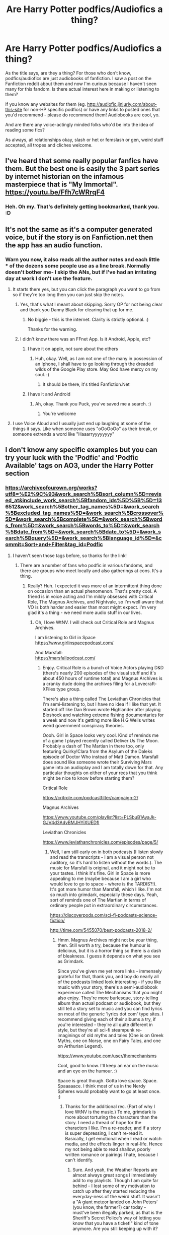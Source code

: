 #+TITLE: Are Harry Potter podfics/Audiofics a thing?

* Are Harry Potter podfics/Audiofics a thing?
:PROPERTIES:
:Author: Avalon1632
:Score: 7
:DateUnix: 1584367860.0
:DateShort: 2020-Mar-16
:FlairText: Request
:END:
As the title says, are they a thing? For those who don't know, podfics/audiofics are just audiobooks of fanfiction. I saw a post on the Fanfiction reddit about them and now I'm curious because I haven't seen many for this fandom. Is there actual interest here in making or listening to them?

If you know any websites for them (eg. [[http://audiofic.jinjurly.com/about-this-site]] for non-HP specific podfics) or have any links to posted ones that you'd recommend - please do recommend them! Audiobooks are cool, yo.

And are there any voice-actingly minded folks who'd be into the idea of reading some fics?

As always, all relationships okay, slash or het or femslash or gen, weird stuff accepted, all tropes and cliches welcome.


** I've heard that some really popular fanfics have them. But the best one is easily the 3 part series by internet historian on the infamous masterpiece that is "My Immortal". [[https://youtu.be/Ffh7cWRrqF4]]
:PROPERTIES:
:Author: wghof
:Score: 11
:DateUnix: 1584373249.0
:DateShort: 2020-Mar-16
:END:

*** Heh. Oh my. That's definitely getting bookmarked, thank you. :D
:PROPERTIES:
:Author: Avalon1632
:Score: 1
:DateUnix: 1584442849.0
:DateShort: 2020-Mar-17
:END:


** It's not the same as it's a computer generated voice, but if the story is on Fanfiction.net then the app has an audio function.
:PROPERTIES:
:Author: DannyBlack70
:Score: 5
:DateUnix: 1584377295.0
:DateShort: 2020-Mar-16
:END:

*** Warn you now, it also reads all the author notes and each little * of the dozens some people use as a line break. Normally doesn't bother me- I skip the ANs, but if I've had an irritating day at work I don't use the feature.
:PROPERTIES:
:Author: GitPuk
:Score: 2
:DateUnix: 1584398496.0
:DateShort: 2020-Mar-17
:END:

**** It starts there yes, but you can click the paragraph you want to go from so if they're too long then you can just skip the notes.
:PROPERTIES:
:Author: DannyBlack70
:Score: 1
:DateUnix: 1584398563.0
:DateShort: 2020-Mar-17
:END:

***** Yes, that's what I meant about skipping. Sorry OP for not being clear and thank you Danny Black for clearing that up for me.
:PROPERTIES:
:Author: GitPuk
:Score: 2
:DateUnix: 1584398932.0
:DateShort: 2020-Mar-17
:END:

****** No biggie - this is the internet. Clarity is strictly optional. :)

Thanks for the warning.
:PROPERTIES:
:Author: Avalon1632
:Score: 3
:DateUnix: 1584442893.0
:DateShort: 2020-Mar-17
:END:


***** I didn't know there was an FFnet App. Is it Android, Apple, etc?
:PROPERTIES:
:Author: Avalon1632
:Score: 1
:DateUnix: 1584442926.0
:DateShort: 2020-Mar-17
:END:

****** I have it on apple, not sure about the others
:PROPERTIES:
:Author: DannyBlack70
:Score: 1
:DateUnix: 1584445964.0
:DateShort: 2020-Mar-17
:END:

******* Huh, okay. Well, as I am not one of the many in possession of an Iphone, I shall have to go looking through the dreaded wilds of the Google Play store. May God have mercy on my soul. :)
:PROPERTIES:
:Author: Avalon1632
:Score: 1
:DateUnix: 1584528239.0
:DateShort: 2020-Mar-18
:END:

******** It should be there, it's titled Fanfiction.Net
:PROPERTIES:
:Author: DannyBlack70
:Score: 1
:DateUnix: 1584528687.0
:DateShort: 2020-Mar-18
:END:


****** I have it and Android
:PROPERTIES:
:Author: GitPuk
:Score: 1
:DateUnix: 1584669208.0
:DateShort: 2020-Mar-20
:END:

******* Ah, okay. Thank you Puck, you've saved me a search. :)
:PROPERTIES:
:Author: Avalon1632
:Score: 1
:DateUnix: 1584696844.0
:DateShort: 2020-Mar-20
:END:

******** You're welcome
:PROPERTIES:
:Author: GitPuk
:Score: 1
:DateUnix: 1584696897.0
:DateShort: 2020-Mar-20
:END:


**** I use Voice Aloud and I usually just end up laughing at some of the things it says. Like when someone uses "oOoOoOo" as their break, or someone extrends a word like "Haaarryyyyyyyy"
:PROPERTIES:
:Author: darkpothead
:Score: 1
:DateUnix: 1584668197.0
:DateShort: 2020-Mar-20
:END:


** I don't know any specific examples but you can try your luck with the 'Podfic' and 'Podfic Available' tags on AO3, under the Harry Potter section
:PROPERTIES:
:Author: ccwayne963
:Score: 3
:DateUnix: 1584373960.0
:DateShort: 2020-Mar-16
:END:

*** [[https://archiveofourown.org/works?utf8=%E2%9C%93&work_search%5Bsort_column%5D=revised_at&include_work_search%5Bfandom_ids%5D%5B%5D=136512&work_search%5Bother_tag_names%5D=&work_search%5Bexcluded_tag_names%5D=&work_search%5Bcrossover%5D=&work_search%5Bcomplete%5D=&work_search%5Bwords_from%5D=&work_search%5Bwords_to%5D=&work_search%5Bdate_from%5D=&work_search%5Bdate_to%5D=&work_search%5Bquery%5D=&work_search%5Blanguage_id%5D=&commit=Sort+and+Filter&tag_id=Podfic]]
:PROPERTIES:
:Author: raveninthewind84
:Score: 1
:DateUnix: 1584384788.0
:DateShort: 2020-Mar-16
:END:

**** I haven't seen those tags before, so thanks for the link!
:PROPERTIES:
:Author: Avalon1632
:Score: 1
:DateUnix: 1584442835.0
:DateShort: 2020-Mar-17
:END:

***** There are a number of fans who podfic in various fandoms, and there are groups who meet locally and also gatherings at cons. It's a thing.
:PROPERTIES:
:Author: raveninthewind84
:Score: 1
:DateUnix: 1584467565.0
:DateShort: 2020-Mar-17
:END:

****** Really? Huh. I expected it was more of an intermittent thing done on occasion than an actual phenomenon. That's pretty cool. A friend is in voice acting and I'm mildly obsessed with Critical Role, The Magnus Archives, and Nightvale, so I'm well aware that VO is both harder and easier than most might expect. I'm very glad it's a thing - we need more audio stuff in our lives.
:PROPERTIES:
:Author: Avalon1632
:Score: 1
:DateUnix: 1584528430.0
:DateShort: 2020-Mar-18
:END:

******* Oh, I love WtNV. I will check out Critical Role and Magnus Archives.

I am listening to Girl in Space\\
[[https://www.girlinspacepodcast.com/]]

And Marsfall:\\
[[https://marsfallpodcast.com/]]
:PROPERTIES:
:Author: raveninthewind84
:Score: 1
:DateUnix: 1585007770.0
:DateShort: 2020-Mar-24
:END:

******** Enjoy. Critical Role is a bunch of Voice Actors playing D&D (there's nearly 200 episodes of the visual stuff and it's about 450 hours of runtime total) and Magnus Archives is a cranky dude doing the archives filing for a Lovecraft-XFiles type group.

There's also a thing called The Leviathan Chronicles that I'm semi-listening to, but I have no idea if I like that yet. It started off like Dan Brown wrote Highlander after playing Bioshock and watching extreme fishing documentaries for a week and now it's getting more like H.G Wells writes weird government conspiracy theories.

Oooh. Girl in Space looks very cool. Kind of reminds me of a game I played recently called Deliver Us The Moon. Probably a dash of The Martian in there too, only featuring Quirky!Clara from the Asylum of the Daleks episode of Doctor Who instead of Matt Damon. Marsfall does sound like someone wrote their Surviving Mars game into an audioplay and I am totally down for that. Any particular thoughts on either of your recs that you think might be nice to know before starting them?

Critical Role

[[https://critrole.com/podcastfilter/campaign-2/]]

Magnus Archives

[[https://www.youtube.com/playlist?list=PLSbuB1AyaJk-GJV4d3AdvBMJHYiXUEDfI]]

Leviathan Chronicles

[[https://www.leviathanchronicles.com/episodes/page/5/]]
:PROPERTIES:
:Author: Avalon1632
:Score: 1
:DateUnix: 1585008629.0
:DateShort: 2020-Mar-24
:END:

********* Well, I am still early on in both podcasts (I listen slowly and read the transcripts - I am a visual person not auditory, so it's hard to listen without the words.). The music for Marsfall is original, and it might not be to your tastes. I think it's fine. Girl in Space is more appealing to me (maybe because I am a girl who would love to go to space - where is the TARDIS?!). It's got more humor than Marsfall, which I like. I'm not so much into grimdark, especially these days. Yeah, sort of reminds one of The Martian in terms of ordinary people put in extraordinary circumstances.

[[https://discoverpods.com/sci-fi-podcasts-science-fiction/]]

[[http://time.com/5455070/best-podcasts-2018-2/]]
:PROPERTIES:
:Author: raveninthewind84
:Score: 1
:DateUnix: 1585361923.0
:DateShort: 2020-Mar-28
:END:

********** Hmm. Magnus Archives might not be your thing, then. Still worth a try, because the humour is delicious, but it is a horror thing so there is a dash of bleakness. I guess it depends on what you see as Grimdark.

Since you've given me yet more links - immensely grateful for that, thank you, and boy do nearly all of the podcasts linked look interesting - if you like music with your story, there's a semi-audiobook experience called The Mechanisms that you might also enjoy. They're more burlesque, story-telling album than actual podcast or audiobook, but they still tell a story set to music and you can find lyrics on most of the generic 'lyrics dot com' type sites. I recommend giving each of their albums a try, if you're interested - they're all quite different in style, but they're all sci-fi steampunk re-imaginings of old myths and tales (One is on Greek Myths, one on Norse, one on Fairy Tales, and one on Arthurian Legend).

[[https://www.youtube.com/user/themechanisms]]

Cool, good to know. I'll keep an ear on the music and an eye on the humour. :)

Space is great though. Gotta love space. Space. Spaaaaace. I think most of us in the Nerdy Spheres would probably want to go at least once. :)
:PROPERTIES:
:Author: Avalon1632
:Score: 1
:DateUnix: 1585389128.0
:DateShort: 2020-Mar-28
:END:

*********** Thanks for the additional rec. (Part of why I love WtNV is the music.) To me, grimdark is more about torturing the characters than the story. I need a thread of hope for the characters I like. I'm a re-reader, and if a story is super depressing, I can't re-read it. Basically, I get emotional when I read or watch media, and the effects linger in real-life. Hence my not being able to read shallow, poorly written romance or pairings I hate, because I can't identify.
:PROPERTIES:
:Author: raveninthewind84
:Score: 1
:DateUnix: 1585854156.0
:DateShort: 2020-Apr-02
:END:

************ Sure. And yeah, the Weather Reports are almost always great songs I immediately add to my playlists. Though I am quite far behind - I lost some of my motivation to catch up after they started reducing the everyday-ness of the weird stuff. It wasn't a "A giant meteor landed on John Peters' (you know, the farmer?) car today - must've been illegally parked, as that is the Sheriff's Secret Police's way of letting you know that you have a ticket!" kind of tone anymore. Are you still keeping up with it?

Hmm. I think Magnus Archives might be somewhat interesting to you, then. The entire premise is that this cranky guy is recording statements made by people who ran into supernatural weirdness and they vary from 'a thing tried to eat me in a dark basement and then I ran away and convinced myself I imagined it' to 'things went thud in the night and it was scary and I had nightmares for the rest of my life'. The first episode is fifteen minutes long and pretty representative of the bulk of the series (though the length of later episodes does vary), so you won't have to waste much time deciding whether you like it or not. The main character's voice actor is actually the lead singer of The Mechanisms.

And The Mechanisms definitely isn't Grimdark. It's often more... bittersweet, I suppose? Like the Lemony Snicket series. The good guys win, but they lose something at the same time. It's very Film Noir, Steampunky in that way. I'd recommend giving Ulysses dies at Dawn a go to see if you like it (that's the Greek myth Album). The music is stellar, though.

Ah, fair. I'm similar - though I process those emotions quite quickly. I'm not an overly big fan of that sort of Grimdark either - though it's mostly just pointless edginess being really uninteresting to me. I've only had about a half dozen fics really get to me like that where the feeling lasts for awhile afterwards.
:PROPERTIES:
:Author: Avalon1632
:Score: 1
:DateUnix: 1585860099.0
:DateShort: 2020-Apr-03
:END:


*** I haven't seen those tags before, so thanks for the suggestion!
:PROPERTIES:
:Author: Avalon1632
:Score: 1
:DateUnix: 1584442828.0
:DateShort: 2020-Mar-17
:END:


** I thought that PotterCast used to do some episodes where they would read out fanfic, but maybe I am misremembering. Though my googling did turn up Fangasm, which has voice actors read out HP erotica, among others: [[https://podcasts.apple.com/us/podcast/the-potterotica-podcast/id1195467221?mt=2]]

I always thought it would be awesome to have more fanfic as audiobooks to make them more accessible.
:PROPERTIES:
:Author: rentingumbrellas
:Score: 3
:DateUnix: 1584379283.0
:DateShort: 2020-Mar-16
:END:

*** Sames! Not just for those hard-of-seeing, but for people who don't have the time or inclination or headspace to sit and read a half-million words. Critical Role does a podcast for people to listen to on commutes and such, so a similar pattern could be quite cool here.

Erotica isn't really my thing, asexual as heck here, but it's cool to know that's a thing. I can look into the PotterCast thing too.
:PROPERTIES:
:Author: Avalon1632
:Score: 2
:DateUnix: 1584442574.0
:DateShort: 2020-Mar-17
:END:

**** I really wish I could remember it. I think they read only one-shots, maybe they were from Schnoogle? I have a lot of anxiety and listening to someone acting out a sex scene would definitely trigger all my cringe (like bad accents).

Happy hunting!
:PROPERTIES:
:Author: rentingumbrellas
:Score: 1
:DateUnix: 1584443560.0
:DateShort: 2020-Mar-17
:END:

***** Ah, Schnoogle. Every time I forget that exists, I find out about it again and laugh at the funny sounding name. Schnoooogle. Heh.

I can understand that. It's like listening to a football match for me, personally - I sort of vaguely understand that some people enjoy this, but I'm really quite bored and it's just a lot of back and forth while people shout odd things and can I go do something else now? :D
:PROPERTIES:
:Author: Avalon1632
:Score: 2
:DateUnix: 1584445270.0
:DateShort: 2020-Mar-17
:END:


** The James Potter Series and the Alexandra Quick Series both have audiobooks that are either complete (JP) or are being regularly updated (AQ)

JP: [[https://gumroad.com/livingaudio247?fbclid=IwAR1cCHLanNRkitSVC9TkJiSoaFy2NqkchBD0b7ynnTBltUh7lPqqyCGrOwI]]

AQ: [[http://www.samgabrielvo.com/alexandraquick/]]
:PROPERTIES:
:Author: JDiddlyDode
:Score: 2
:DateUnix: 1584405946.0
:DateShort: 2020-Mar-17
:END:

*** Oooh, cool. I do like Alexandra Quick.

Never heard of the James Potter series, but it can't be legal to charge for audiobooks of fanfiction, surely? That seems like some kind of copyright violation or another.
:PROPERTIES:
:Author: Avalon1632
:Score: 2
:DateUnix: 1584442477.0
:DateShort: 2020-Mar-17
:END:

**** Yea it does seem a bit odd. I'm not really sure of the legalities myself, but from what I know the author has actually been in contact with Rowling in the past, and has written a number of original novels, so assume its most likely all above board.

Regardless of whether you listen to the audio books, I'd still definitely recommend reading them. Here's a [[https://www.dropbox.com/s/pqf0psninyc98ee/James%20Potter%20PRINT%20files.zip?dl=0][link]] to print quality pdfs of the stories. The [[https://www.goodreads.com/series/45293-james-potter][Goodreads page]] has all the info on the order etc...
:PROPERTIES:
:Author: JDiddlyDode
:Score: 1
:DateUnix: 1584462047.0
:DateShort: 2020-Mar-17
:END:

***** Damn. And Warner Bros let her let him charge for audiobooks? Miracles do happen.

Damn again. Those are nice PDFs. Thanks!
:PROPERTIES:
:Author: Avalon1632
:Score: 2
:DateUnix: 1584528144.0
:DateShort: 2020-Mar-18
:END:

